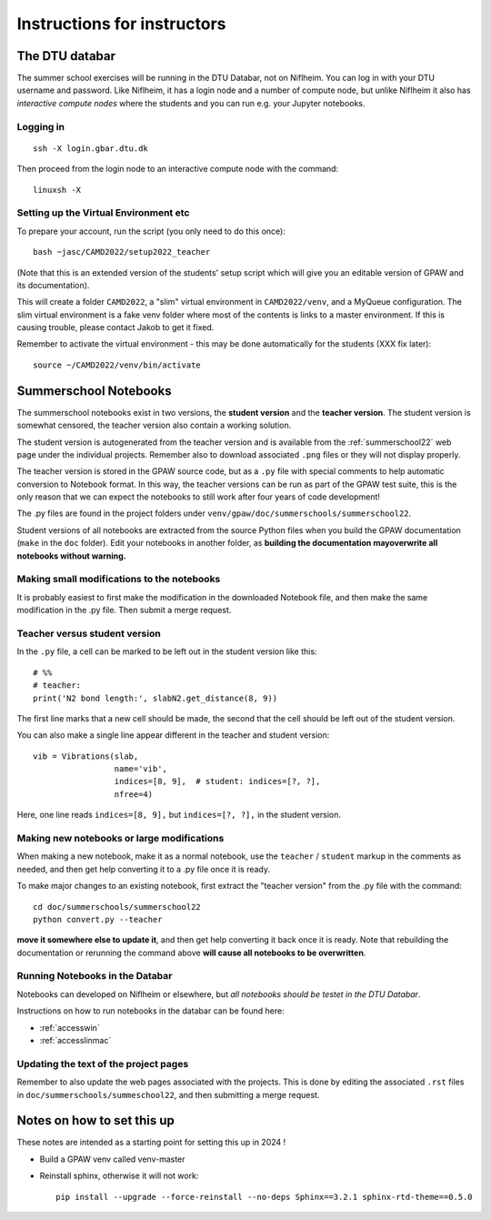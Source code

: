.. _instructors:

============================
Instructions for instructors
============================

The DTU databar
===============

The summer school exercises will be running in the DTU Databar, not on
Niflheim.  You can log in with your DTU username and password.  Like
Niflheim, it has a login node and a number of compute node, but unlike
Niflheim it also has *interactive compute nodes* where the students
and you can run e.g. your Jupyter notebooks.

Logging in
----------

::
   
   ssh -X login.gbar.dtu.dk

Then proceed from the login node to an interactive compute node with
the command::
  
  linuxsh -X


Setting up the Virtual Environment etc
--------------------------------------

To prepare your account, run the script (you only need to do this
once)::

  bash ~jasc/CAMD2022/setup2022_teacher

(Note that this is an extended version of the students' setup script
which will give you an editable version of GPAW and its documentation).

This will create a folder ``CAMD2022``, a "slim" virtual environment in
``CAMD2022/venv``, and a MyQueue configuration.  The slim virtual
environment is a fake venv folder where most of the contents is links
to a master environment.  If this is causing trouble, please contact
Jakob to get it fixed.

Remember to activate the virtual environment - this may be done
automatically for the students (XXX fix later)::

  source ~/CAMD2022/venv/bin/activate


Summerschool Notebooks
======================

The summerschool notebooks exist in two versions, the **student
version** and the **teacher version**.  The student version is
somewhat censored, the teacher version also contain a working
solution.

The student version is autogenerated from the teacher version and is
available from the :ref:`summerschool22` web page under the individual
projects.  Remember also to download associated ``.png`` files or they
will not display properly.

The teacher version is stored in the GPAW source code, but as a
``.py`` file with special comments to help automatic conversion to
Notebook format.  In this way, the teacher versions can be run as part
of the GPAW test suite, this is the only reason that we can expect the
notebooks to still work after four years of code development!

The .py files are found in the project folders under
``venv/gpaw/doc/summerschools/summerschool22``.

Student versions of all notebooks are extracted from the source Python
files when you build the GPAW documentation (``make`` in the ``doc``
folder).  Edit your notebooks in another folder, as **building the
documentation mayoverwrite all notebooks without warning.**

Making small modifications to the notebooks
-------------------------------------------

It is probably easiest to first make the modification in the
downloaded Notebook file, and then make the same modification in the
.py file.  Then submit a merge request.

Teacher versus student version
------------------------------

In the ``.py`` file, a cell can be marked to be left out in the
student version like this::

  # %%
  # teacher:
  print('N2 bond length:', slabN2.get_distance(8, 9))

The first line marks that a new cell should be made, the second that
the cell should be left out of the student version.

You can also make a single line appear different in the teacher and
student version::

  vib = Vibrations(slab,
                   name='vib',
                   indices=[8, 9],  # student: indices=[?, ?],
                   nfree=4)

Here, one line reads ``indices=[8, 9],`` but ``indices=[?, ?],`` in
the student version.


Making new notebooks or large modifications
-------------------------------------------

When making a new notebook, make it as a normal notebook, use the
``teacher`` / ``student`` markup in the comments as needed, and then
get help converting it to a .py file once it is ready.

To make major changes to an existing notebook, first extract the
"teacher version" from the .py file with the command::

  cd doc/summerschools/summerschool22
  python convert.py --teacher

**move it somewhere else to update it**, and then get help converting
it back once it is ready.  Note that rebuilding the documentation or
rerunning the command above **will cause all notebooks to be
overwritten**.


Running Notebooks in the Databar
--------------------------------

Notebooks can developed on Niflheim or elsewhere, but *all notebooks
should be testet in the DTU Databar*.

Instructions on how to run notebooks in the databar can be found here:

* :ref:`accesswin`
* :ref:`accesslinmac`


Updating the text of the project pages
--------------------------------------

Remember to also update the web pages associated with the projects.
This is done by editing the associated ``.rst`` files in
``doc/summerschools/summeschool22``, and then submitting a merge request.



Notes on how to set this up
===========================

These notes are intended as a starting point for setting this up in
2024 !

* Build a GPAW venv called venv-master

* Reinstall sphinx, otherwise it will not work::

    pip install --upgrade --force-reinstall --no-deps Sphinx==3.2.1 sphinx-rtd-theme==0.5.0
